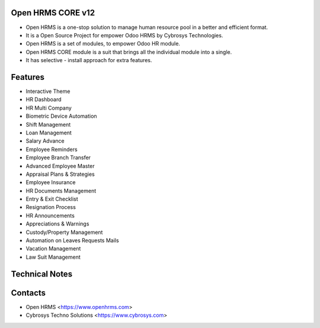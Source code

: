 Open HRMS CORE v12
==================
* Open HRMS is a one-stop solution to manage human resource pool in a better and efficient format.
* It is a Open Source Project for empower Odoo HRMS by Cybrosys Technologies.
* Open HRMS is a set of modules, to empower Odoo HR module.
* Open HRMS CORE module is a suit that brings all the individual module into a single.
* It has selective - install approach for extra features.

Features
========
* Interactive Theme
* HR Dashboard
* HR Multi Company
* Biometric Device Automation
* Shift Management
* Loan Management
* Salary Advance
* Employee Reminders
* Employee Branch Transfer
* Advanced Employee Master
* Appraisal Plans & Strategies
* Employee Insurance
* HR Documents Management
* Entry & Exit Checklist
* Resignation Process
* HR Announcements
* Appreciations & Warnings
* Custody/Property Management
* Automation on Leaves Requests Mails
* Vacation Management
* Law Suit Management

Technical Notes
===============

Contacts
========
* Open HRMS <https://www.openhrms.com>
* Cybrosys Techno Solutions <https://www.cybrosys.com>


